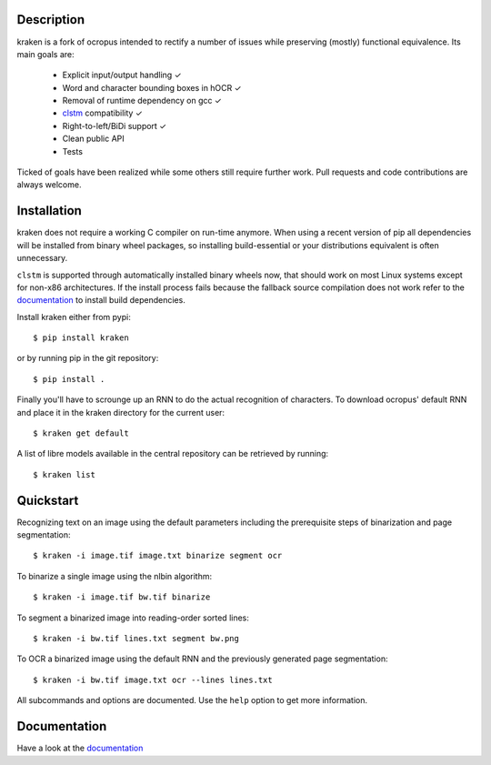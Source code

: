 Description
===========

.. image:: https://travis-ci.org/mittagessen/kraken.svg
    :target: https://travis-ci.org/mittagessen/kraken

kraken is a fork of ocropus intended to rectify a number of issues while
preserving (mostly) functional equivalence. Its main goals are:

  - Explicit input/output handling ✓
  - Word and character bounding boxes in hOCR ✓
  - Removal of runtime dependency on gcc ✓
  - `clstm <https://github.com/tmbdev/clstm>`_ compatibility ✓
  - Right-to-left/BiDi support ✓
  - Clean public API 
  - Tests

Ticked of goals have been realized while some others still require further
work. Pull requests and code contributions are always welcome.

Installation
============

kraken does not require a working C compiler on run-time anymore. When using a
recent version of pip all dependencies will be installed from binary wheel
packages, so installing build-essential or your distributions equivalent is
often unnecessary.

``clstm`` is supported through automatically installed binary wheels now, that
should work on most Linux systems except for non-x86 architectures. If the
install process fails because the fallback source compilation does not work
refer to the `documentation
<https://github.com/tmbdev/clstm/blob/master/README.md>`_ to install build
dependencies.

Install kraken either from pypi:

::

  $ pip install kraken

or by running pip in the git repository:

::

  $ pip install .

Finally you'll have to scrounge up an RNN to do the actual recognition of
characters. To download ocropus' default RNN and place it in the kraken
directory for the current user:

::

  $ kraken get default

A list of libre models available in the central repository can be retrieved by
running:

::

  $ kraken list

Quickstart
==========

Recognizing text on an image using the default parameters including the
prerequisite steps of binarization and page segmentation:

::

  $ kraken -i image.tif image.txt binarize segment ocr

To binarize a single image using the nlbin algorithm:

::

  $ kraken -i image.tif bw.tif binarize

To segment a binarized image into reading-order sorted lines:

::

  $ kraken -i bw.tif lines.txt segment bw.png

To OCR a binarized image using the default RNN and the previously generated
page segmentation:

::

  $ kraken -i bw.tif image.txt ocr --lines lines.txt

All subcommands and options are documented. Use the ``help`` option to get more
information.

Documentation
=============

Have a look at the `documentation <http://kraken.re>`_



